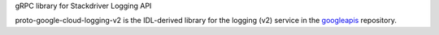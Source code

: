 gRPC library for Stackdriver Logging API

proto-google-cloud-logging-v2 is the IDL-derived library for the logging (v2) service in the googleapis_ repository.

.. _`googleapis`: https://github.com/googleapis/googleapis/tree/master/google/logging/v2


